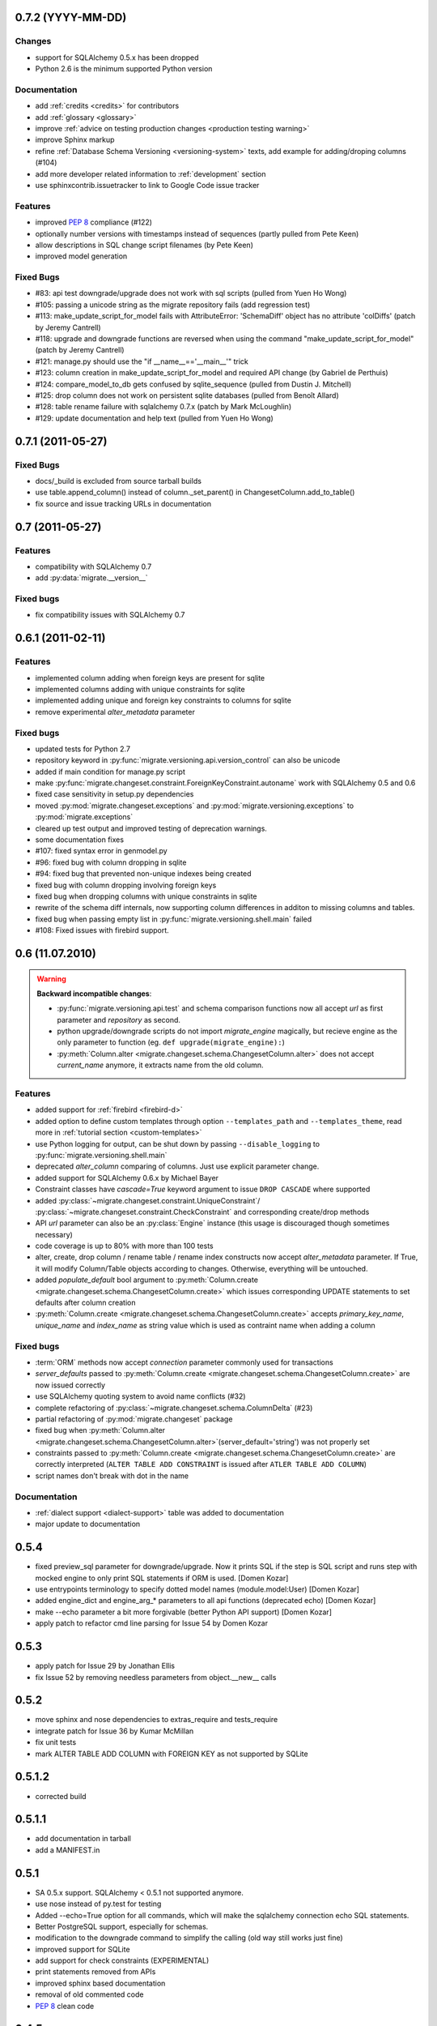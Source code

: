 0.7.2 (YYYY-MM-DD)
---------------------------

Changes
******************

- support for SQLAlchemy 0.5.x has been dropped
- Python 2.6 is the minimum supported Python version

Documentation
******************

- add :ref:`credits <credits>` for contributors
- add :ref:`glossary <glossary>`
- improve :ref:`advice on testing production changes <production testing
  warning>`
- improve Sphinx markup
- refine :ref:`Database Schema Versioning <versioning-system>` texts, add
  example for adding/droping columns (#104)
- add more developer related information to :ref:`development` section
- use sphinxcontrib.issuetracker to link to Google Code issue tracker

Features
******************

- improved :pep:`8` compliance (#122)
- optionally number versions with timestamps instead of sequences (partly
  pulled from Pete Keen)
- allow descriptions in SQL change script filenames (by Pete Keen)
- improved model generation

Fixed Bugs
******************

- #83: api test downgrade/upgrade does not work with sql scripts (pulled from
  Yuen Ho Wong)
- #105: passing a unicode string as the migrate repository fails (add
  regression test)
- #113: make_update_script_for_model fails with AttributeError: 'SchemaDiff'
  object has no attribute 'colDiffs' (patch by Jeremy Cantrell)
- #118: upgrade and downgrade functions are reversed when using the command
  "make_update_script_for_model" (patch by Jeremy Cantrell)
- #121: manage.py should use the "if __name__=='__main__'" trick
- #123: column creation in make_update_script_for_model and required API change
  (by Gabriel de Perthuis)
- #124: compare_model_to_db gets confused by sqlite_sequence (pulled from
  Dustin J. Mitchell)
- #125: drop column does not work on persistent sqlite databases (pulled from
  Benoît Allard)
- #128: table rename failure with sqlalchemy 0.7.x (patch by Mark McLoughlin)
- #129: update documentation and help text (pulled from Yuen Ho Wong)

0.7.1 (2011-05-27)
---------------------------

Fixed Bugs
******************

- docs/_build is excluded from source tarball builds
- use table.append_column() instead of column._set_parent() in
  ChangesetColumn.add_to_table()
- fix source and issue tracking URLs in documentation

0.7 (2011-05-27)
---------------------------

Features
******************

- compatibility with SQLAlchemy 0.7
- add :py:data:`migrate.__version__`

Fixed bugs
******************

- fix compatibility issues with SQLAlchemy 0.7

0.6.1 (2011-02-11)
---------------------------

Features
******************

- implemented column adding when foreign keys are present for sqlite
- implemented columns adding with unique constraints for sqlite
- implemented adding unique and foreign key constraints to columns
  for sqlite
- remove experimental `alter_metadata` parameter

Fixed bugs
******************

- updated tests for Python 2.7
- repository keyword in :py:func:`migrate.versioning.api.version_control` can
  also be unicode
- added if main condition for manage.py script
- make :py:func:`migrate.changeset.constraint.ForeignKeyConstraint.autoname`
  work with SQLAlchemy 0.5 and 0.6
- fixed case sensitivity in setup.py dependencies
- moved :py:mod:`migrate.changeset.exceptions` and
  :py:mod:`migrate.versioning.exceptions` to :py:mod:`migrate.exceptions`
- cleared up test output and improved testing of deprecation warnings. 
- some documentation fixes
- #107: fixed syntax error in genmodel.py 
- #96: fixed bug with column dropping in sqlite
- #94: fixed bug that prevented non-unique indexes being created
- fixed bug with column dropping involving foreign keys
- fixed bug when dropping columns with unique constraints in sqlite
- rewrite of the schema diff internals, now supporting column
  differences in additon to missing columns and tables.
- fixed bug when passing empty list in
  :py:func:`migrate.versioning.shell.main` failed 
- #108: Fixed issues with firebird support.

0.6 (11.07.2010)
---------------------------

.. _backwards-06:

.. warning:: **Backward incompatible changes**:

    - :py:func:`migrate.versioning.api.test` and schema comparison functions
      now all accept `url` as first parameter and `repository` as second.
    - python upgrade/downgrade scripts do not import `migrate_engine`
      magically, but recieve engine as the only parameter to function (eg.
      ``def upgrade(migrate_engine):``)
    - :py:meth:`Column.alter <migrate.changeset.schema.ChangesetColumn.alter>`
      does not accept `current_name` anymore, it extracts name from the old
      column.

Features
**************

- added support for :ref:`firebird <firebird-d>`
- added option to define custom templates through option ``--templates_path``
  and ``--templates_theme``,
  read more in :ref:`tutorial section <custom-templates>`
- use Python logging for output, can be shut down by passing
  ``--disable_logging`` to :py:func:`migrate.versioning.shell.main`
- deprecated `alter_column` comparing of columns. Just use explicit parameter
  change.
- added support for SQLAlchemy 0.6.x by Michael Bayer
- Constraint classes have `cascade=True` keyword argument to issue ``DROP
  CASCADE`` where supported
- added :py:class:`~migrate.changeset.constraint.UniqueConstraint`/
  :py:class:`~migrate.changeset.constraint.CheckConstraint` and corresponding
  create/drop methods
- API `url` parameter can also be an :py:class:`Engine` instance (this usage is
  discouraged though sometimes necessary)
- code coverage is up to 80% with more than 100 tests
- alter, create, drop column / rename table / rename index constructs now
  accept `alter_metadata` parameter. If True, it will modify Column/Table
  objects according to changes. Otherwise, everything will be untouched.
- added `populate_default` bool argument to :py:meth:`Column.create
  <migrate.changeset.schema.ChangesetColumn.create>` which issues corresponding
  UPDATE statements to set defaults after column creation
- :py:meth:`Column.create <migrate.changeset.schema.ChangesetColumn.create>`
  accepts `primary_key_name`, `unique_name` and `index_name` as string value
  which is used as contraint name when adding a column

Fixed bugs
*****************

- :term:`ORM` methods now accept `connection` parameter commonly used for
  transactions
- `server_defaults` passed to :py:meth:`Column.create
  <migrate.changeset.schema.ChangesetColumn.create>` are now issued correctly
- use SQLAlchemy quoting system to avoid name conflicts (#32)
- complete refactoring of :py:class:`~migrate.changeset.schema.ColumnDelta`
  (#23)
- partial refactoring of :py:mod:`migrate.changeset` package
- fixed bug when :py:meth:`Column.alter
  <migrate.changeset.schema.ChangesetColumn.alter>`\(server_default='string')
  was not properly set
- constraints passed to :py:meth:`Column.create
  <migrate.changeset.schema.ChangesetColumn.create>` are correctly interpreted
  (``ALTER TABLE ADD CONSTRAINT`` is issued after ``ATLER TABLE ADD COLUMN``)
- script names don't break with dot in the name

Documentation
*********************

- :ref:`dialect support <dialect-support>` table was added to documentation
- major update to documentation


0.5.4
-----

- fixed preview_sql parameter for downgrade/upgrade. Now it prints SQL if the step is SQL script and runs step with mocked engine to only print SQL statements if ORM is used. [Domen Kozar]
- use entrypoints terminology to specify dotted model names (module.model:User) [Domen Kozar]
- added engine_dict and engine_arg_* parameters to all api functions (deprecated echo) [Domen Kozar]
- make --echo parameter a bit more forgivable (better Python API support)  [Domen Kozar]
- apply patch to refactor cmd line parsing for Issue 54 by Domen Kozar

0.5.3
-----

- apply patch for Issue 29 by Jonathan Ellis
- fix Issue 52 by removing needless parameters from object.__new__ calls

0.5.2
-----

- move sphinx and nose dependencies to extras_require and tests_require
- integrate patch for Issue 36 by Kumar McMillan
- fix unit tests
- mark ALTER TABLE ADD COLUMN with FOREIGN KEY as not supported by SQLite

0.5.1.2
-------

- corrected build

0.5.1.1
-------

- add documentation in tarball
- add a MANIFEST.in

0.5.1
-----

- SA 0.5.x support. SQLAlchemy < 0.5.1 not supported anymore.
- use nose instead of py.test for testing
- Added --echo=True option for all commands, which will make the sqlalchemy connection echo SQL statements.
- Better PostgreSQL support, especially for schemas.
- modification to the downgrade command to simplify the calling (old way still works just fine)
- improved support for SQLite
- add support for check constraints (EXPERIMENTAL)
- print statements removed from APIs
- improved sphinx based documentation
- removal of old commented code
- :pep:`8` clean code

0.4.5
-----

- work by Christian Simms to compare metadata against databases
- new repository format
- a repository format migration tool is in migrate/versioning/migrate_repository.py
- support for default SQL scripts
- EXPERIMENTAL support for dumping database to model

0.4.4
-----

- patch by pwannygoodness for Issue #15
- fixed unit tests to work with py.test 0.9.1
- fix for a SQLAlchemy deprecation warning

0.4.3
-----

- patch by Kevin Dangoor to handle database versions as packages and ignore their __init__.py files in version.py
- fixed unit tests and Oracle changeset support by Christian Simms

0.4.2
-----

- package name is sqlalchemy-migrate again to make pypi work
- make import of sqlalchemy's SchemaGenerator work regardless of previous imports

0.4.1
-----

- setuptools patch by Kevin Dangoor
- re-rename module to migrate

0.4.0
-----

- SA 0.4.0 compatibility thanks to Christian Simms
- all unit tests are working now (with sqlalchemy >= 0.3.10)

0.3
---

- SA 0.3.10 compatibility

0.2.3
-----

- Removed lots of SA monkeypatching in Migrate's internals
- SA 0.3.3 compatibility
- Removed logsql (trac issue 75)
- Updated py.test version from 0.8 to 0.9; added a download link to setup.py
- Fixed incorrect "function not defined" error (trac issue 88)
- Fixed SQLite and .sql scripts (trac issue 87)

0.2.2
-----

- Deprecated driver(engine) in favor of engine.name (trac issue 80)
- Deprecated logsql (trac issue 75)
- Comments in .sql scripts don't make things fail silently now (trac issue 74)
- Errors while downgrading (and probably other places) are shown on their own line
- Created mailing list and announcements list, updated documentation accordingly
- Automated tests now require py.test (trac issue 66)
- Documentation fix to .sql script commits (trac issue 72)
- Fixed a pretty major bug involving logengine, dealing with commits/tests (trac issue 64)
- Fixes to the online docs - default DB versioning table name (trac issue 68)
- Fixed the engine name in the scripts created by the command 'migrate script' (trac issue 69)
- Added Evan's email to the online docs

0.2.1
-----

- Created this changelog
- Now requires (and is now compatible with) SA 0.3
- Commits across filesystems now allowed (shutil.move instead of os.rename) (trac issue 62)
